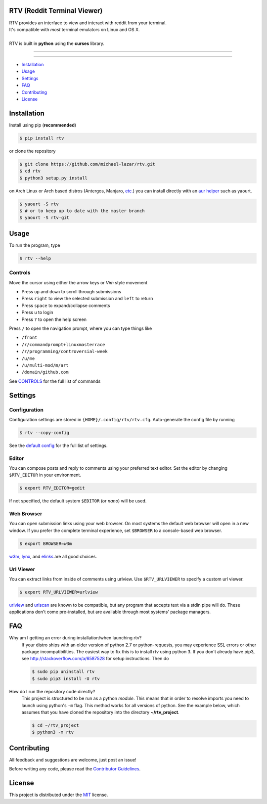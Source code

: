 ============================
RTV (Reddit Terminal Viewer)
============================

| RTV provides an interface to view and interact with reddit from your terminal.
| It's compatible with *most* terminal emulators on Linux and OS X.

.. image:: http://i.imgur.com/Ek13lqM.png

|
| RTV is built in **python** using the **curses** library.

---------------

|pypi| |python| |travis-ci| |coveralls| |gitter|

---------------

* `Installation`_
* `Usage`_
* `Settings`_
* `FAQ`_
* `Contributing`_
* `License`_

============
Installation
============

Install using pip (**recommended**)

.. code-block:: bash

    $ pip install rtv

or clone the repository

.. code-block:: bash

    $ git clone https://github.com/michael-lazar/rtv.git
    $ cd rtv
    $ python3 setup.py install

on Arch Linux or Arch based distros (Antergos, Manjaro, `etc.`_) you can install directly with an `aur helper`_ such as yaourt.

.. code:: bash

    $ yaourt -S rtv
    $ # or to keep up to date with the master branch
    $ yaourt -S rtv-git

.. _etc.: https://wiki.archlinux.org/index.php/Arch_based_distributions_(active)
.. _aur helper: https://wiki.archlinux.org/index.php/AUR_helpers#AUR_search.2Fbuild_helpers

=====
Usage
=====

To run the program, type 

.. code-block:: bash

    $ rtv --help

--------
Controls
--------

Move the cursor using either the arrow keys or *Vim* style movement

- Press ``up`` and ``down`` to scroll through submissions
- Press ``right`` to view the selected submission and ``left`` to return
- Press ``space`` to expand/collapse comments
- Press ``u`` to login
- Press ``?`` to open the help screen

Press ``/`` to open the navigation prompt, where you can type things like

- ``/front``
- ``/r/commandprompt+linuxmasterrace``
- ``/r/programming/controversial-week``
- ``/u/me``
- ``/u/multi-mod/m/art``
- ``/domain/github.com``

See `CONTROLS <https://github.com/michael-lazar/rtv/blob/master/CONTROLS.rst>`_ for the full list of commands

========
Settings
========

-------------
Configuration
-------------

Configuration settings are stored in ``{HOME}/.config/rtv/rtv.cfg``.
Auto-generate the config file by running

.. code-block:: bash

    $ rtv --copy-config

See the `default config <https://github.com/michael-lazar/rtv/blob/master/rtv/templates/rtv.cfg>`_ for the full list of settings.

------
Editor
------

You can compose posts and reply to comments using your preferred text editor.
Set the editor by changing ``$RTV_EDITOR`` in your environment.

.. code-block:: bash

    $ export RTV_EDITOR=gedit

If not specified, the default system ``$EDITOR`` (or *nano*) will be used.

-----------
Web Browser
-----------

You can open submission links using your web browser.
On most systems the default web browser will open in a new window.
If you prefer the complete terminal experience, set ``$BROWSER`` to a console-based web browser.

.. code-block:: bash

    $ export BROWSER=w3m

`w3m <http://w3m.sourceforge.net/>`_, `lynx <http://lynx.isc.org/>`_, and `elinks <http://elinks.or.cz/>`_ are all good choices.

----------
Url Viewer
----------

You can extract links from inside of comments using urlview.
Use ``$RTV_URLVIEWER`` to specify a custom url viewer.

.. code-block:: bash

    $ export RTV_URLVIEWER=urlview

`urlview <https://github.com/sigpipe/urlview>`_ and `urlscan <https://github.com/firecat53/urlscan>`_ are known to be compatible, but any program that accepts text via a stdin pipe will do.
These applications don't come pre-installed, but are available through most systems' package managers.

===
FAQ
===

Why am I getting an error during installation/when launching rtv?
  If your distro ships with an older version of python 2.7 or python-requests,
  you may experience SSL errors or other package incompatibilities. The
  easiest way to fix this is to install rtv using python 3. If you
  don't already have pip3, see http://stackoverflow.com/a/6587528 for setup
  instructions. Then do

  .. code-block:: bash

    $ sudo pip uninstall rtv
    $ sudo pip3 install -U rtv

How do I run the repository code directly?
  This project is structured to be run as a python *module*. This means that in
  order to resolve imports you need to launch using python's ``-m`` flag.
  This method works for all versions of python. See the example below, which
  assumes that you have cloned the repository into the directory
  **~/rtv_project**.

  .. code-block:: bash

    $ cd ~/rtv_project
    $ python3 -m rtv
  
============
Contributing
============
All feedback and suggestions are welcome, just post an issue!

Before writing any code, please read the `Contributor Guidelines <https://github.com/michael-lazar/rtv/blob/master/CONTRIBUTING.rst>`_.

=======
License
=======
This project is distributed under the `MIT <https://github.com/michael-lazar/rtv/blob/master/LICENSE>`_ license.


.. |python| image:: https://img.shields.io/badge/python-2.7%2C%203.5-blue.svg
    :target: https://pypi.python.org/pypi/rtv/
    :alt: Supported Python versions

.. |pypi| image:: https://img.shields.io/pypi/v/rtv.svg?label=version
    :target: https://pypi.python.org/pypi/rtv/
    :alt: Latest Version
    
.. |travis-ci| image:: https://travis-ci.org/michael-lazar/rtv.svg?branch=master
    :target: https://travis-ci.org/michael-lazar/rtv
    :alt: Build

.. |coveralls| image:: https://coveralls.io/repos/michael-lazar/rtv/badge.svg?branch=master&service=github
    :target: https://coveralls.io/github/michael-lazar/rtv?branch=master
    :alt: Coverage
    
.. |gitter| image:: https://img.shields.io/gitter/room/michael-lazar/rtv.js.svg
    :target: https://gitter.im/michael-lazar/rtv
    :alt: Chat

